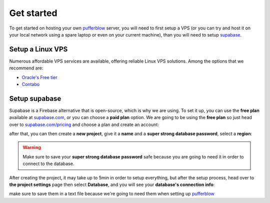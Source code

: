 
===============
Get started
===============

To get started on hosting your own `pufferblow <https://github.com/PufferBlow/pufferblow>`__ server, you will need to first setup a VPS (or you can try and host it on your local network using a spare laptop or even on your current machine), than you will need to setup `supabase <https://supabase.com>`__.

Setup a Linux VPS
=================

Numerous affordable VPS services are available, offering reliable Linux VPS solutions. Among the options that we recommend are:

* `Oracle's Free tier <https://www.oracle.com/cloud/free>`_
* `Contabo <https://contabo.com/en/>`_

Setup supabase
==============

Supabase is a Firebase alternative that is open-source, which is why we are using.
To set it up, you can use the **free plan** available at `supabase.com <https://supabase.com>`__, or you can choose a **paid plan** option.
We are going to be using the **free plan** so just head over to `supabase.com/pricing <https://supabase.com/pricing>`__ and choose a plan and create an account:

.. image:: ./_static/images/supabase-pricing.png
    :class: image-style
    :alt: Supabase pricing plans


after that, you can then create a **new project**, give it a **name** and a **super strong database password**, select a **region**:

.. image:: ./_static/images/supabase-new-project.png
    :class: image-style
    :alt: Supabase create a new project

.. warning::

    Make sure to save your **super strong database password** safe because you are going to need it in order to connect to the database.

After creating the project, it may take up to 5min in order to setup everything, but after the setup process, head over to **the project settings** page then select **Database**, and you will see your **database's connection info**:

.. image:: ./_static/images/supabase-project-database-connection-info.png
    :class: image-style
    :alt: Supabase project's database connection info

make sure to save them in a text file because we're going to need them when setting up `pufferblow <https://github.com/PufferBlow/pufferblow>`__

